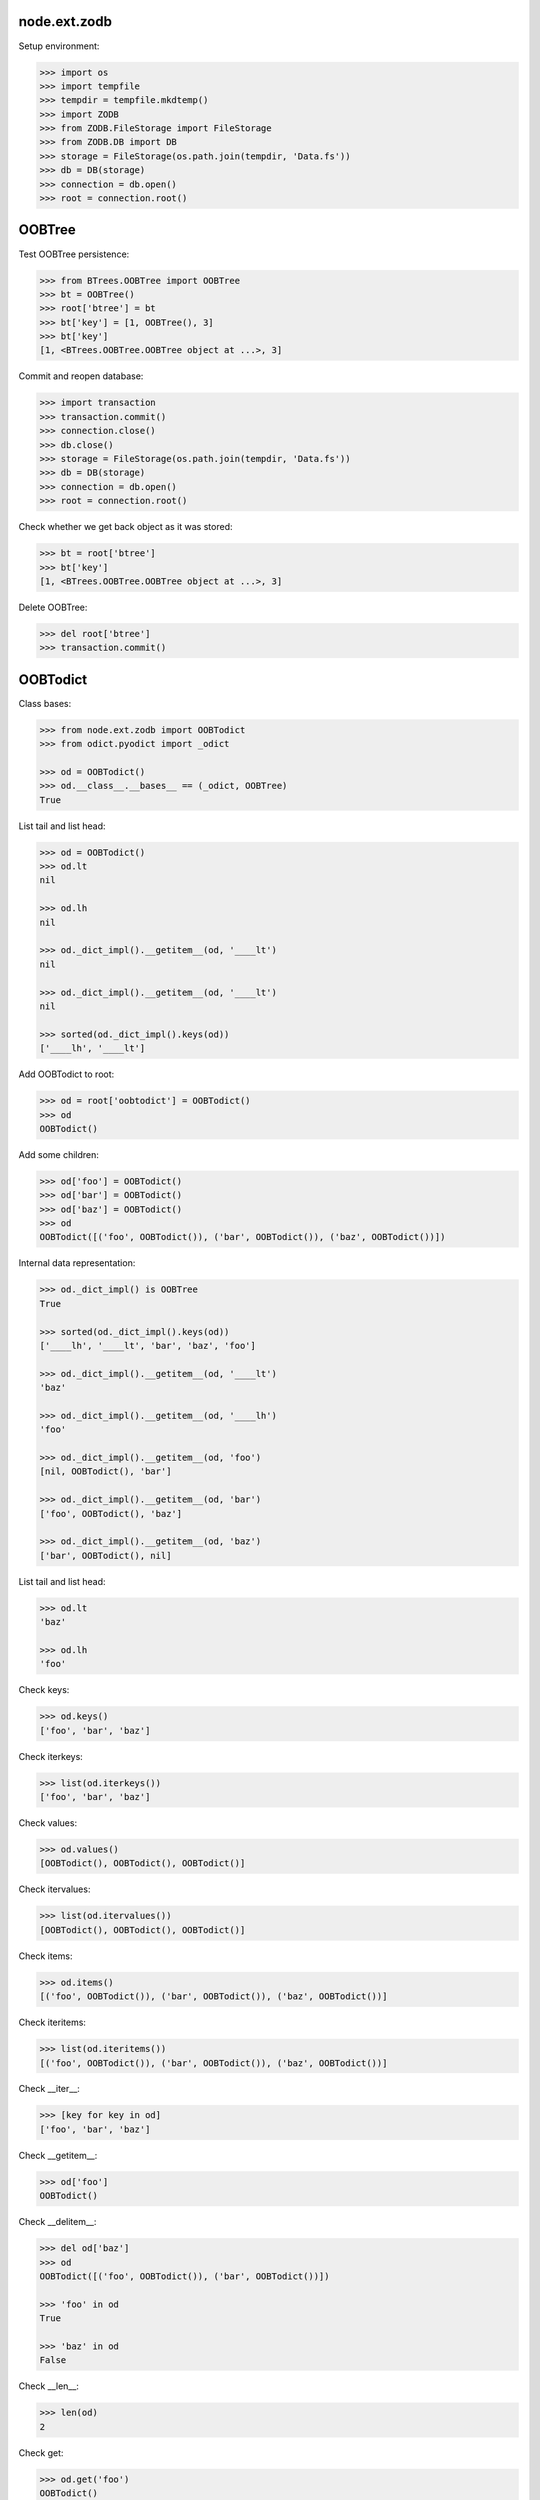 node.ext.zodb
=============

Setup environment:

.. code-block:: pycon

    >>> import os
    >>> import tempfile
    >>> tempdir = tempfile.mkdtemp()
    >>> import ZODB
    >>> from ZODB.FileStorage import FileStorage
    >>> from ZODB.DB import DB
    >>> storage = FileStorage(os.path.join(tempdir, 'Data.fs'))
    >>> db = DB(storage)
    >>> connection = db.open()
    >>> root = connection.root()


OOBTree
=======

Test OOBTree persistence:

.. code-block:: pycon

    >>> from BTrees.OOBTree import OOBTree
    >>> bt = OOBTree()
    >>> root['btree'] = bt
    >>> bt['key'] = [1, OOBTree(), 3]
    >>> bt['key']
    [1, <BTrees.OOBTree.OOBTree object at ...>, 3]

Commit and reopen database:

.. code-block:: pycon

    >>> import transaction
    >>> transaction.commit()
    >>> connection.close()
    >>> db.close()
    >>> storage = FileStorage(os.path.join(tempdir, 'Data.fs'))
    >>> db = DB(storage)
    >>> connection = db.open()
    >>> root = connection.root()

Check whether we get back object as it was stored:

.. code-block:: pycon

    >>> bt = root['btree']
    >>> bt['key']
    [1, <BTrees.OOBTree.OOBTree object at ...>, 3]

Delete OOBTree:

.. code-block:: pycon

    >>> del root['btree']
    >>> transaction.commit()


OOBTodict
=========

Class bases:

.. code-block:: pycon

    >>> from node.ext.zodb import OOBTodict
    >>> from odict.pyodict import _odict

    >>> od = OOBTodict()
    >>> od.__class__.__bases__ == (_odict, OOBTree)
    True

List tail and list head:

.. code-block:: pycon

    >>> od = OOBTodict()
    >>> od.lt
    nil

    >>> od.lh
    nil

    >>> od._dict_impl().__getitem__(od, '____lt')
    nil

    >>> od._dict_impl().__getitem__(od, '____lt')
    nil

    >>> sorted(od._dict_impl().keys(od))
    ['____lh', '____lt']

Add OOBTodict to root:

.. code-block:: pycon

    >>> od = root['oobtodict'] = OOBTodict()
    >>> od
    OOBTodict()

Add some children:

.. code-block:: pycon

    >>> od['foo'] = OOBTodict()
    >>> od['bar'] = OOBTodict()
    >>> od['baz'] = OOBTodict()
    >>> od
    OOBTodict([('foo', OOBTodict()), ('bar', OOBTodict()), ('baz', OOBTodict())])

Internal data representation:

.. code-block:: pycon

    >>> od._dict_impl() is OOBTree
    True

    >>> sorted(od._dict_impl().keys(od))
    ['____lh', '____lt', 'bar', 'baz', 'foo']

    >>> od._dict_impl().__getitem__(od, '____lt')
    'baz'

    >>> od._dict_impl().__getitem__(od, '____lh')
    'foo'

    >>> od._dict_impl().__getitem__(od, 'foo')
    [nil, OOBTodict(), 'bar']

    >>> od._dict_impl().__getitem__(od, 'bar')
    ['foo', OOBTodict(), 'baz']

    >>> od._dict_impl().__getitem__(od, 'baz')
    ['bar', OOBTodict(), nil]

List tail and list head:

.. code-block:: pycon

    >>> od.lt
    'baz'

    >>> od.lh
    'foo'

Check keys:

.. code-block:: pycon

    >>> od.keys()
    ['foo', 'bar', 'baz']

Check iterkeys:

.. code-block:: pycon

    >>> list(od.iterkeys())
    ['foo', 'bar', 'baz']

Check values:

.. code-block:: pycon

    >>> od.values()
    [OOBTodict(), OOBTodict(), OOBTodict()]

Check itervalues:

.. code-block:: pycon

    >>> list(od.itervalues())
    [OOBTodict(), OOBTodict(), OOBTodict()]

Check items:

.. code-block:: pycon

    >>> od.items()
    [('foo', OOBTodict()), ('bar', OOBTodict()), ('baz', OOBTodict())]

Check iteritems:

.. code-block:: pycon

    >>> list(od.iteritems())
    [('foo', OOBTodict()), ('bar', OOBTodict()), ('baz', OOBTodict())]

Check __iter__:

.. code-block:: pycon

    >>> [key for key in od]
    ['foo', 'bar', 'baz']

Check __getitem__:

.. code-block:: pycon

    >>> od['foo']
    OOBTodict()

Check __delitem__:

.. code-block:: pycon

    >>> del od['baz']
    >>> od
    OOBTodict([('foo', OOBTodict()), ('bar', OOBTodict())])

    >>> 'foo' in od
    True

    >>> 'baz' in od
    False

Check __len__:

.. code-block:: pycon

    >>> len(od)
    2

Check get:

.. code-block:: pycon

    >>> od.get('foo')
    OOBTodict()

    >>> od.get('baz')

Check copy:

.. code-block:: pycon

    >>> od2 = od.copy()
    >>> od2
    OOBTodict([('foo', OOBTodict()), ('bar', OOBTodict())])

Copied object not original one:

.. code-block:: pycon

    >>> od is od2
    False

    >>> od2.keys()
    ['foo', 'bar']

Check sort:

.. code-block:: pycon

    >>> od2.sort(key=lambda x: x[0])
    >>> od2
    OOBTodict([('bar', OOBTodict()), ('foo', OOBTodict())])

    >>> od2.keys()
    ['bar', 'foo']

Check update:

.. code-block:: pycon

    >>> od2.update([('bam', OOBTodict())])
    >>> od2.keys()
    ['bar', 'foo', 'bam']

Check popitem:

.. code-block:: pycon

    >>> od2.popitem()
    ('bam', OOBTodict())

    >>> od2.keys()
    ['bar', 'foo']

Reopen database connection and check structure:

.. code-block:: pycon

    >>> transaction.commit()
    >>> connection.close()
    >>> db.close()
    >>> storage = FileStorage(os.path.join(tempdir, 'Data.fs'))
    >>> db = DB(storage)
    >>> connection = db.open()
    >>> root = connection.root()
    >>> root.keys()
    ['oobtodict']

    >>> od = root['oobtodict']
    >>> sorted(od._dict_impl().keys(od))
    ['____lh', '____lt', 'bar', 'foo']

    >>> od._dict_impl().__getitem__(od, '____lh')
    'foo'

    >>> od._dict_impl().__getitem__(od, '____lt')
    'bar'

    >>> od._dict_impl().__getitem__(od, 'foo')
    [nil, OOBTodict(), 'bar']

    >>> od._dict_impl().__getitem__(od, 'bar')
    ['foo', OOBTodict(), nil]

    >>> od.lt
    'bar'

    >>> od.lh
    'foo'

Add attributes and reopen database connection and check structure:

.. code-block:: pycon

    >>> od['baz'] = OOBTodict()
    >>> od['bam'] = OOBTodict()

    >>> transaction.commit()
    >>> connection.close()
    >>> db.close()
    >>> storage = FileStorage(os.path.join(tempdir, 'Data.fs'))
    >>> db = DB(storage)
    >>> connection = db.open()
    >>> root = connection.root()
    >>> od = root['oobtodict']

    >>> sorted(od._dict_impl().keys(od))
    ['____lh', '____lt', 'bam', 'bar', 'baz', 'foo']

    >>> od._dict_impl().__getitem__(od, '____lh')
    'foo'

    >>> od._dict_impl().__getitem__(od, '____lt')
    'bam'

    >>> od._dict_impl().__getitem__(od, 'bam')
    ['baz', OOBTodict(), nil]

    >>> od._dict_impl().__getitem__(od, 'bar')
    ['foo', OOBTodict(), 'baz']

    >>> od._dict_impl().__getitem__(od, 'baz')
    ['bar', OOBTodict(), 'bam']

    >>> od._dict_impl().__getitem__(od, 'foo')
    [nil, OOBTodict(), 'bar']

    >>> od.keys()
    ['foo', 'bar', 'baz', 'bam']

    >>> od.lt
    'bam'

    >>> od.lh
    'foo'

Add and delete attributes and reopen database connection and check structure:

.. code-block:: pycon

    >>> del od['bar']
    >>> od['cow'] = OOBTodict()
    >>> od['chick'] = OOBTodict()

    >>> transaction.commit()
    >>> connection.close()
    >>> db.close()
    >>> storage = FileStorage(os.path.join(tempdir, 'Data.fs'))
    >>> db = DB(storage)
    >>> connection = db.open()
    >>> root = connection.root()
    >>> od = root['oobtodict']
    >>> od.keys()
    ['foo', 'baz', 'bam', 'cow', 'chick']

    >>> sorted(od._dict_impl().keys(od))
    ['____lh', '____lt', 'bam', 'baz', 'chick', 'cow', 'foo']

    >>> od._dict_impl().__getitem__(od, '____lh')
    'foo'

    >>> od._dict_impl().__getitem__(od, '____lt')
    'chick'

    >>> od._dict_impl().__getitem__(od, 'bam')
    ['baz', OOBTodict(), 'cow']

    >>> od._dict_impl().__getitem__(od, 'baz')
    ['foo', OOBTodict(), 'bam']

    >>> od._dict_impl().__getitem__(od, 'chick')
    ['cow', OOBTodict(), nil]

    >>> od._dict_impl().__getitem__(od, 'cow')
    ['bam', OOBTodict(), 'chick']

    >>> od._dict_impl().__getitem__(od, 'foo')
    [nil, OOBTodict(), 'baz']

    >>> od.lh
    'foo'

    >>> od.lt
    'chick'

Delete from database:

.. code-block:: pycon

    >>> del root['oobtodict']


ZODBNode
========

Based on PersistentDict as storage:

.. code-block:: pycon

    >>> from node.ext.zodb import IZODBNode
    >>> from node.ext.zodb import ZODBNode
    >>> zodbnode = ZODBNode('zodbnode')
    >>> zodbnode
    <ZODBNode object 'zodbnode' at ...>

Interface check:

.. code-block:: pycon

    >>> IZODBNode.providedBy(zodbnode)
    True

Storage check:

.. code-block:: pycon

    >>> zodbnode.storage
    Podict()

    >>> zodbnode._storage
    Podict()

Structure check:

.. code-block:: pycon

    >>> root[zodbnode.__name__] = zodbnode
    >>> zodbnode['child'] = ZODBNode('child')
    >>> root
    {'zodbnode': <ZODBNode object 'zodbnode' at ...>}

    >>> zodbnode.keys()
    ['child']

    >>> zodbnode.values()
    [<ZODBNode object 'child' at ...>]

    >>> zodbnode['child']
    <ZODBNode object 'child' at ...>

    >>> zodbnode.printtree()
    <class 'node.ext.zodb.ZODBNode'>: zodbnode
      <class 'node.ext.zodb.ZODBNode'>: child

    >>> root.keys()
    ['zodbnode']

Reopen database connection and check again:

.. code-block:: pycon

    >>> transaction.commit()
    >>> connection.close()
    >>> db.close()
    >>> storage = FileStorage(os.path.join(tempdir, 'Data.fs'))
    >>> db = DB(storage)
    >>> connection = db.open()
    >>> root = connection.root()
    >>> root.keys()
    ['zodbnode']

    >>> root['zodbnode'].printtree()
    <class 'node.ext.zodb.ZODBNode'>: zodbnode
      <class 'node.ext.zodb.ZODBNode'>: child

Delete child node:

.. code-block:: pycon

    >>> del root['zodbnode']['child']

    >>> root['zodbnode'].printtree()
    <class 'node.ext.zodb.ZODBNode'>: zodbnode

Check node attributes:

.. code-block:: pycon

    >>> root['zodbnode'].attrs
    <ZODBNodeAttributes object '_attrs' at ...>

    >>> root['zodbnode'].attrs['foo'] = 1
    >>> root['zodbnode'].attrs['bar'] = ZODBNode()
    >>> root['zodbnode'].attrs.values()
    [1, <ZODBNode object 'bar' at ...>]

    >>> transaction.commit()

Fill root with some ZODBNodes and check memory usage:

.. code-block:: pycon

    >>> old_size = storage.getSize()

    >>> root['largezodb'] = ZODBNode('largezodb')
    >>> for i in range(1000):
    ...     root['largezodb'][str(i)] = ZODBNode()

    >>> len(root['largezodb'])
    1000

    >>> transaction.commit()

    >>> new_size = storage.getSize()

ZODB 3 and ZODB 5 return different sizes so check whether lower or equal higher
value:

.. code-block:: pycon

    >>> (new_size - old_size) / 1000 <= 145
    True


OOBTNode
========

Based on OOBTree as storage:

.. code-block:: pycon

    >>> from node.ext.zodb import OOBTNode
    >>> oobtnode = OOBTNode('oobtnode')
    >>> oobtnode
    <OOBTNode object 'oobtnode' at ...>

Interface check:

.. code-block:: pycon

    >>> IZODBNode.providedBy(oobtnode)
    True

Storage check:

.. code-block:: pycon

    >>> oobtnode.storage
    OOBTodict()

    >>> oobtnode._storage
    OOBTodict()

Structure check:

.. code-block:: pycon

    >>> root[oobtnode.__name__] = oobtnode
    >>> oobtnode['child'] = OOBTNode('child')
    >>> sorted(root.keys())
    ['largezodb', 'oobtnode', 'zodbnode']

    >>> oobtnode.keys()
    ['child']

    >>> oobtnode.values()
    [<OOBTNode object 'child' at ...>]

    >>> oobtnode['child']
    <OOBTNode object 'child' at ...>

    >>> oobtnode.printtree()
    <class 'node.ext.zodb.OOBTNode'>: oobtnode
      <class 'node.ext.zodb.OOBTNode'>: child

    >>> oobtnode.storage
    OOBTodict([('child', <OOBTNode object 'child' at ...>)])

Reopen database connection and check again:

.. code-block:: pycon

    >>> transaction.commit()
    >>> connection.close()
    >>> db.close()
    >>> storage = FileStorage(os.path.join(tempdir, 'Data.fs'))
    >>> db = DB(storage)
    >>> connection = db.open()
    >>> root = connection.root()
    >>> sorted(root.keys())
    ['largezodb', 'oobtnode', 'zodbnode']

    >>> oobtnode = root['oobtnode']
    >>> oobtnode.keys()
    ['child']

    >>> oobtnode.printtree()
    <class 'node.ext.zodb.OOBTNode'>: oobtnode
      <class 'node.ext.zodb.OOBTNode'>: child

    >>> oobtnode['child'].__parent__
    <OOBTNode object 'oobtnode' at ...>

Delete child node:

.. code-block:: pycon

    >>> del oobtnode['child']
    >>> transaction.commit()

    >>> oobtnode.printtree()
    <class 'node.ext.zodb.OOBTNode'>: oobtnode

Check node attributes:

.. code-block:: pycon

    >>> oobtnode.attrs
    <OOBTNodeAttributes object '_attrs' at ...>

    >>> oobtnode.attrs['foo'] = 1
    >>> oobtnode.attrs['bar'] = OOBTNode()
    >>> oobtnode.attrs.values()
    [1, <OOBTNode object 'bar' at ...>]

Check attribute access for node attributes:

.. code-block:: pycon

    >>> oobtnode.attribute_access_for_attrs = True
    >>> oobtnode.attrs.foo
    1

Check whether flag has been persisted:

.. code-block:: pycon

    >>> transaction.commit()
    >>> connection.close()
    >>> db.close()
    >>> storage = FileStorage(os.path.join(tempdir, 'Data.fs'))
    >>> db = DB(storage)
    >>> connection = db.open()
    >>> root = connection.root()

    >>> oobtnode = root['oobtnode']
    >>> oobtnode.attrs.foo
    1

    >>> oobtnode.attrs.bar
    <OOBTNode object 'bar' at ...>

    >>> oobtnode.attrs.foo = 2
    >>> oobtnode.attrs.foo
    2

    >>> oobtnode.attribute_access_for_attrs = False

Check attrs storage:

.. code-block:: pycon

    >>> oobtnode.attrs.storage
    OOBTodict([('foo', 2), ('bar', <OOBTNode object 'bar' at ...>)])

    >>> oobtnode.attrs._storage
    OOBTodict([('foo', 2), ('bar', <OOBTNode object 'bar' at ...>)])

    >>> oobtnode.attrs.storage is oobtnode.attrs._storage
    True

    >>> transaction.commit()
    >>> connection.close()
    >>> db.close()
    >>> storage = FileStorage(os.path.join(tempdir, 'Data.fs'))
    >>> db = DB(storage)
    >>> connection = db.open()
    >>> root = connection.root()
    >>> oobtnode = root['oobtnode']
    >>> oobtnode.attribute_access_for_attrs = False
    >>> oobtnode.attrs.storage
    OOBTodict([('foo', 2), ('bar', <OOBTNode object 'bar' at ...>)])

Check internal datastructure of attrs:

.. code-block:: pycon

    >>> storage = oobtnode.attrs.storage
    >>> storage._dict_impl() == OOBTree
    True

    >>> sorted(storage._dict_impl().keys(storage))
    ['____lh', '____lt', 'bar', 'foo']

values ``foo`` and ``bar`` are list tail and list head values:

.. code-block:: pycon

    >>> storage._dict_impl().__getitem__(storage, '____lh')
    'foo'

    >>> storage._dict_impl().__getitem__(storage, '____lt')
    'bar'

    >>> storage._dict_impl().__getitem__(storage, 'bar')
    ['foo', <OOBTNode object 'bar' at ...>, nil]

    >>> storage._dict_impl().__getitem__(storage, 'foo')
    [nil, 2, 'bar']

    >>> storage.lt
    'bar'

    >>> storage.lh
    'foo'

Add attribute, reopen database connection and check again:

.. code-block:: pycon

    >>> oobtnode.attrs['baz'] = 'some added value'

    >>> transaction.commit()
    >>> connection.close()
    >>> db.close()
    >>> storage = FileStorage(os.path.join(tempdir, 'Data.fs'))
    >>> db = DB(storage)
    >>> connection = db.open()
    >>> root = connection.root()
    >>> oobtnode = root['oobtnode']

    >>> storage = oobtnode.attrs.storage
    >>> storage._dict_impl().__getitem__(storage, '____lh')
    'foo'

    >>> storage._dict_impl().__getitem__(storage, '____lt')
    'baz'

    >>> storage._dict_impl().__getitem__(storage, 'bar')
    ['foo', <OOBTNode object 'bar' at ...>, 'baz']

    >>> storage._dict_impl().__getitem__(storage, 'baz')
    ['bar', 'some added value', nil]

    >>> storage._dict_impl().__getitem__(storage, 'foo')
    [nil, 2, 'bar']

    >>> storage.lt
    'baz'

    >>> storage.lh
    'foo'

Test copy and detach:

.. code-block:: pycon

    >>> oobtnode['c1'] = OOBTNode()
    >>> oobtnode['c2'] = OOBTNode()
    >>> oobtnode['c3'] = OOBTNode()
    >>> oobtnode.printtree()
    <class 'node.ext.zodb.OOBTNode'>: oobtnode
      <class 'node.ext.zodb.OOBTNode'>: c1
      <class 'node.ext.zodb.OOBTNode'>: c2
      <class 'node.ext.zodb.OOBTNode'>: c3

Detach c1:

.. code-block:: pycon

    >>> c1 = oobtnode.detach('c1')
    >>> c1
    <OOBTNode object 'c1' at ...>

    >>> oobtnode.printtree()
    <class 'node.ext.zodb.OOBTNode'>: oobtnode
      <class 'node.ext.zodb.OOBTNode'>: c2
      <class 'node.ext.zodb.OOBTNode'>: c3

Add c1 as child to c2:

.. code-block:: pycon

    >>> oobtnode['c2'][c1.name] = c1
    >>> oobtnode.printtree()
    <class 'node.ext.zodb.OOBTNode'>: oobtnode
      <class 'node.ext.zodb.OOBTNode'>: c2
        <class 'node.ext.zodb.OOBTNode'>: c1
      <class 'node.ext.zodb.OOBTNode'>: c3

Reopen database connection and check again:

.. code-block:: pycon

    >>> transaction.commit()
    >>> connection.close()
    >>> db.close()
    >>> storage = FileStorage(os.path.join(tempdir, 'Data.fs'))
    >>> db = DB(storage)
    >>> connection = db.open()
    >>> root = connection.root()
    >>> oobtnode = root['oobtnode']
    >>> oobtnode.printtree()
    <class 'node.ext.zodb.OOBTNode'>: oobtnode
      <class 'node.ext.zodb.OOBTNode'>: c2
        <class 'node.ext.zodb.OOBTNode'>: c1
      <class 'node.ext.zodb.OOBTNode'>: c3

Copy c1:

.. code-block:: pycon

    >>> c1_copy = oobtnode['c2']['c1'].copy()
    >>> c1_copy is oobtnode['c2']['c1']
    False

    >>> oobtnode['c1'] = c1_copy
    >>> oobtnode.printtree()
    <class 'node.ext.zodb.OOBTNode'>: oobtnode
      <class 'node.ext.zodb.OOBTNode'>: c2
        <class 'node.ext.zodb.OOBTNode'>: c1
      <class 'node.ext.zodb.OOBTNode'>: c3
      <class 'node.ext.zodb.OOBTNode'>: c1

    >>> oobtnode['c4'] = oobtnode['c2'].copy()
    >>> oobtnode.printtree()
    <class 'node.ext.zodb.OOBTNode'>: oobtnode
      <class 'node.ext.zodb.OOBTNode'>: c2
        <class 'node.ext.zodb.OOBTNode'>: c1
      <class 'node.ext.zodb.OOBTNode'>: c3
      <class 'node.ext.zodb.OOBTNode'>: c1
      <class 'node.ext.zodb.OOBTNode'>: c4
        <class 'node.ext.zodb.OOBTNode'>: c1

    >>> oobtnode['c2']['c1'] is oobtnode['c4']['c1']
    False

    >>> oobtnode['c2']['c1'].attrs is oobtnode['c4']['c1'].attrs
    False

    >>> transaction.commit()

Swap nodes:

.. code-block:: pycon

    >>> oobtnode.swap(oobtnode['c1'], oobtnode['c3'])
    >>> oobtnode.swap(oobtnode['c1'], oobtnode['c2'])
    >>> oobtnode.printtree()
    <class 'node.ext.zodb.OOBTNode'>: oobtnode
      <class 'node.ext.zodb.OOBTNode'>: c1
      <class 'node.ext.zodb.OOBTNode'>: c2
        <class 'node.ext.zodb.OOBTNode'>: c1
      <class 'node.ext.zodb.OOBTNode'>: c3
      <class 'node.ext.zodb.OOBTNode'>: c4
        <class 'node.ext.zodb.OOBTNode'>: c1

Calling nodes does nothing, persisting is left to transaction mechanism:

.. code-block:: pycon

    >>> oobtnode()

Fill root with some OOBTNodes and check memory usage:

.. code-block:: pycon

    >>> old_size = storage.getSize()

    >>> root['large'] = OOBTNode()
    >>> for i in range(1000):
    ...     root['large'][str(i)] = OOBTNode()

    >>> len(root['large'])
    1000

    >>> transaction.commit()

    >>> new_size = storage.getSize()

ZODB 3 and ZODB 5 return different sizes so check whether lower or equal higher
value:

.. code-block:: pycon

    >>> (new_size - old_size) / 1000 <= 139
    True


Utils
=====

Test ``volatile_property``:

.. code-block:: pycon

    >>> from node.ext.zodb import volatile_property
    >>> class PropTest(object):
    ...     @volatile_property
    ...     def foo(self):
    ...         return 'foo'

    >>> inst = PropTest()
    >>> 'foo' in dir(inst)
    True

    >>> '_v_foo' in dir(inst)
    False

    >>> inst.foo
    'foo'

    >>> '_v_foo' in dir(inst)
    True

    >>> inst._v_foo
    'foo'

    >>> inst._v_foo is inst.foo
    True

Check odict consistency:

.. code-block:: pycon

    >>> from odict.pyodict import _nil
    >>> from node.ext.zodb.utils import check_odict_consistency

    >>> od = OOBTodict()
    >>> od['foo'] = 'foo'
    >>> od['bar'] = 'bar'
    >>> od['baz'] = 'baz'

Ignore key callback for OOBTree odicts needs to ignore keys starting with
four underscores since these entries define the object attributes:

.. code-block:: pycon

    >>> ignore_key = lambda x: x.startswith('____')
    >>> check_odict_consistency(od, ignore_key=ignore_key)

Check if ``_nil`` marker set irregulary:

.. code-block:: pycon

    >>> dict_impl = od._dict_impl()
    >>> dict_impl.__setitem__(od, 'bam', ['foo', 'bam', _nil])
    >>> od.keys()
    ['foo', 'bar', 'baz']

    >>> sorted([_ for _ in dict_impl.keys(od)])
    ['____lh', '____lt', 'bam', 'bar', 'baz', 'foo']

    >>> check_odict_consistency(od, ignore_key=ignore_key)
    Traceback (most recent call last):
      ...
    UnexpextedEndOfList: Unexpected ``_nil`` pointer found in double linked 
    list. Resulting key count does not match:  4 != 3

Manually sanitize odict:

.. code-block:: pycon

    >>> dict_impl.__delitem__(od, 'bam')
    >>> check_odict_consistency(od, ignore_key=ignore_key)

Check whether double linked list contains inexistent key:

.. code-block:: pycon

    >>> dict_impl.__setitem__(od, 'foo', [_nil, 'foo', 'inexistent'])
    >>> check_odict_consistency(od, ignore_key=ignore_key)
    Traceback (most recent call last):
      ...
    ListReferenceInconsistency: Double linked list contains a reference 
    to a non existing dict entry: 'inexistent' not in ['bar', 'baz', 'foo']

Manually sanitize odict:

.. code-block:: pycon

    >>> dict_impl.__setitem__(od, 'foo', [_nil, 'foo', 'bar'])
    >>> check_odict_consistency(od, ignore_key=ignore_key)

Check broken list head:

.. code-block:: pycon

    >>> od.lh = 'inexistent'
    >>> check_odict_consistency(od, ignore_key=ignore_key)
    Traceback (most recent call last):
      ...
    ListHeadInconsistency: List head contains a reference to a non existing 
    dict entry: 'inexistent' not in ['bar', 'baz', 'foo']

Manually sanitize odict:

.. code-block:: pycon

    >>> od.lh = 'foo'
    >>> check_odict_consistency(od, ignore_key=ignore_key)

Check broken list tail:

.. code-block:: pycon

    >>> od.lt = 'inexistent'
    >>> check_odict_consistency(od, ignore_key=ignore_key)
    Traceback (most recent call last):
      ...
    ListTailInconsistency: List tail contains a reference to a non existing 
    dict entry: 'inexistent' not in ['bar', 'baz', 'foo']

Manually sanitize odict:

.. code-block:: pycon

    >>> od.lt = 'baz'
    >>> check_odict_consistency(od, ignore_key=ignore_key)

Reset odict:

.. code-block:: pycon

    >>> od.lh = 'inexistent'
    >>> od.lt = 'baz'
    >>> dict_impl.__setitem__(od, 'foo', ['123', 'foo', 'bar'])
    >>> dict_impl.__setitem__(od, '123', [_nil, 'foo', _nil])

    >>> from node.ext.zodb.utils import reset_odict
    >>> reset_odict(od, ignore_key=ignore_key)

    >>> od.lh
    '123'

    >>> od.lt
    'foo'

    >>> od
    OOBTodict([('123', 'foo'), ('bar', 'bar'), ('baz', 'baz'), ('foo', 'foo')])

    >>> check_odict_consistency(od, ignore_key=ignore_key)

Cleanup test environment:

.. code-block:: pycon

    >>> connection.close()
    >>> db.close()
    >>> import shutil
    >>> shutil.rmtree(tempdir)

